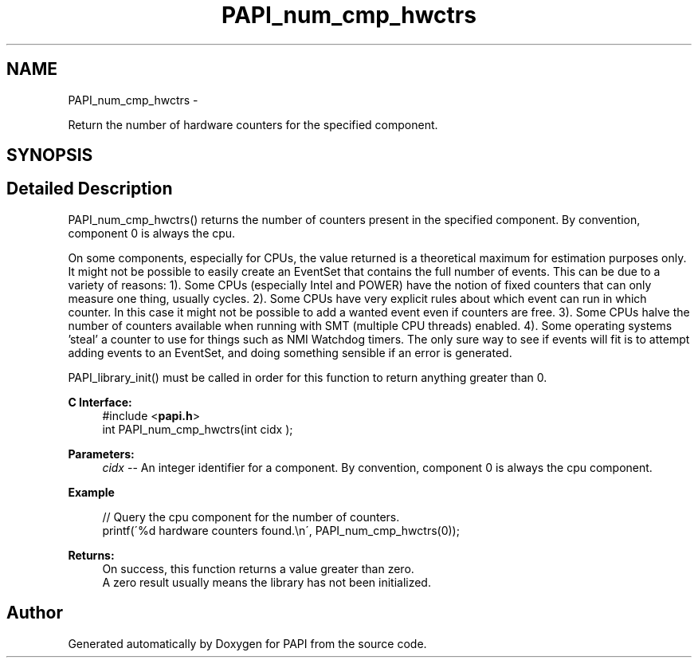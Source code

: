 .TH "PAPI_num_cmp_hwctrs" 3 "Tue May 21 2013" "Version 5.1.1.0" "PAPI" \" -*- nroff -*-
.ad l
.nh
.SH NAME
PAPI_num_cmp_hwctrs \- 
.PP
Return the number of hardware counters for the specified component.  

.SH SYNOPSIS
.br
.PP
.SH "Detailed Description"
.PP 
PAPI_num_cmp_hwctrs() returns the number of counters present in the specified component. By convention, component 0 is always the cpu.
.PP
On some components, especially for CPUs, the value returned is a theoretical maximum for estimation purposes only. It might not be possible to easily create an EventSet that contains the full number of events. This can be due to a variety of reasons: 1). Some CPUs (especially Intel and POWER) have the notion of fixed counters that can only measure one thing, usually cycles. 2). Some CPUs have very explicit rules about which event can run in which counter. In this case it might not be possible to add a wanted event even if counters are free. 3). Some CPUs halve the number of counters available when running with SMT (multiple CPU threads) enabled. 4). Some operating systems 'steal' a counter to use for things such as NMI Watchdog timers. The only sure way to see if events will fit is to attempt adding events to an EventSet, and doing something sensible if an error is generated.
.PP
PAPI_library_init() must be called in order for this function to return anything greater than 0.
.PP
\fBC Interface:\fP
.RS 4
#include <\fBpapi.h\fP> 
.br
 int PAPI_num_cmp_hwctrs(int  cidx );
.RE
.PP
\fBParameters:\fP
.RS 4
\fIcidx\fP -- An integer identifier for a component. By convention, component 0 is always the cpu component.
.RE
.PP
\fBExample\fP
.RS 4

.PP
.nf
 // Query the cpu component for the number of counters.
 printf(\'%d hardware counters found.\\n\', PAPI_num_cmp_hwctrs(0));

.fi
.PP
.RE
.PP
\fBReturns:\fP
.RS 4
On success, this function returns a value greater than zero.
.br
 A zero result usually means the library has not been initialized.
.RE
.PP


.SH "Author"
.PP 
Generated automatically by Doxygen for PAPI from the source code.
